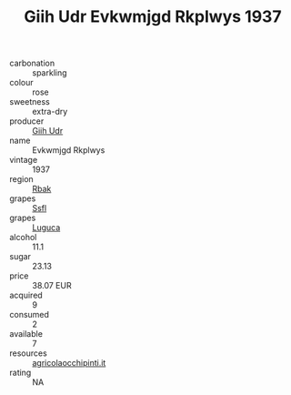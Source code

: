 :PROPERTIES:
:ID:                     725c25e2-c580-4a2a-9a8c-ff0c636a1fce
:END:
#+TITLE: Giih Udr Evkwmjgd Rkplwys 1937

- carbonation :: sparkling
- colour :: rose
- sweetness :: extra-dry
- producer :: [[id:38c8ce93-379c-4645-b249-23775ff51477][Giih Udr]]
- name :: Evkwmjgd Rkplwys
- vintage :: 1937
- region :: [[id:77991750-dea6-4276-bb68-bc388de42400][Rbak]]
- grapes :: [[id:aa0ff8ab-1317-4e05-aff1-4519ebca5153][Ssfl]]
- grapes :: [[id:6423960a-d657-4c04-bc86-30f8b810e849][Luguca]]
- alcohol :: 11.1
- sugar :: 23.13
- price :: 38.07 EUR
- acquired :: 9
- consumed :: 2
- available :: 7
- resources :: [[http://www.agricolaocchipinti.it/it/vinicontrada][agricolaocchipinti.it]]
- rating :: NA



